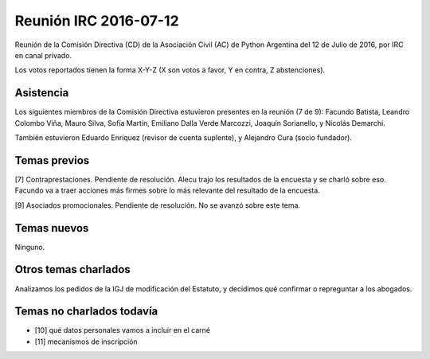 Reunión IRC 2016-07-12
======================

Reunión de la Comisión Directiva (CD) de la Asociación Civil (AC) de Python Argentina del 12 de Julio de 2016, por IRC en canal privado.

Los votos reportados tienen la forma X-Y-Z (X son votos a favor, Y en contra, Z abstenciones).


Asistencia
----------

Los siguientes miembros de la Comisión Directiva estuvieron presentes en la reunión (7 de 9): Facundo Batista, Leandro Colombo Viña, Mauro Silva, Sofía Martín, Emiliano Dalla Verde Marcozzi, Joaquín Sorianello, y Nicolás Demarchi.

También estuvieron Eduardo Enriquez (revisor de cuenta suplente), y Alejandro Cura (socio fundador).


Temas previos
-------------

[7] Contraprestaciones. Pendiente de resolución. Alecu trajo los resultados de la encuesta y se charló sobre eso. Facundo va a traer acciones más firmes sobre lo más relevante del resultado de la encuesta.

[9] Asociados promocionales. Pendiente de resolución. No se avanzó sobre este tema.


Temas nuevos
------------

Ninguno.


Otros temas charlados
---------------------

Analizamos los pedidos de la IGJ de modificación del Estatuto, y decidimos qué confirmar o repreguntar a los abogados.


Temas no charlados todavía
--------------------------

- [10] qué datos personales vamos a incluir en el carné
- [11] mecanismos de inscripción
